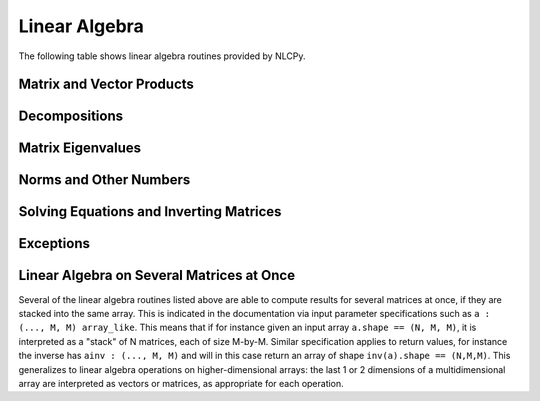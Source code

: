 .. _nlcpy_linalg:

Linear Algebra
==============

The following table shows linear algebra routines provided by NLCPy.

Matrix and Vector Products
--------------------------

.. autosummary::
    :toctree: generated/
    :nosignatures:

    nlcpy.dot
    nlcpy.inner
    nlcpy.outer
    nlcpy.matmul


Decompositions
--------------

.. autosummary::
    :toctree: generated/
    :nosignatures:

    nlcpy.linalg.svd
    nlcpy.linalg.cholesky
    nlcpy.linalg.qr


Matrix Eigenvalues
------------------

.. autosummary::
    :toctree: generated/
    :nosignatures:

    nlcpy.linalg.eig
    nlcpy.linalg.eigh
    nlcpy.linalg.eigvals
    nlcpy.linalg.eigvalsh


Norms and Other Numbers
-----------------------

.. autosummary::
    :toctree: generated/
    :nosignatures:

    nlcpy.linalg.norm


Solving Equations and Inverting Matrices
----------------------------------------

.. autosummary::
    :toctree: generated/
    :nosignatures:

    nlcpy.linalg.solve
    nlcpy.linalg.lstsq
    nlcpy.linalg.inv


Exceptions
----------

.. autosummary::
    :toctree: generated/
    :nosignatures:

    nlcpy.linalg.LinAlgError


.. _linalg_several_matrices_at_once:

Linear Algebra on Several Matrices at Once
------------------------------------------

Several of the linear algebra routines listed above are able to compute results for several matrices at once, if they are stacked into the same array.
This is indicated in the documentation via input parameter specifications such as ``a : (..., M, M) array_like``.
This means that if for instance given an input array ``a.shape == (N, M, M)``, it is interpreted as a "stack" of N matrices, each of size M-by-M.
Similar specification applies to return values, for instance the inverse has ``ainv : (..., M, M)`` and will in this case return an array of shape ``inv(a).shape == (N,M,M)``.
This generalizes to linear algebra operations on higher-dimensional arrays: the last 1 or 2 dimensions of a multidimensional array are interpreted as vectors or matrices, as appropriate for each operation.
